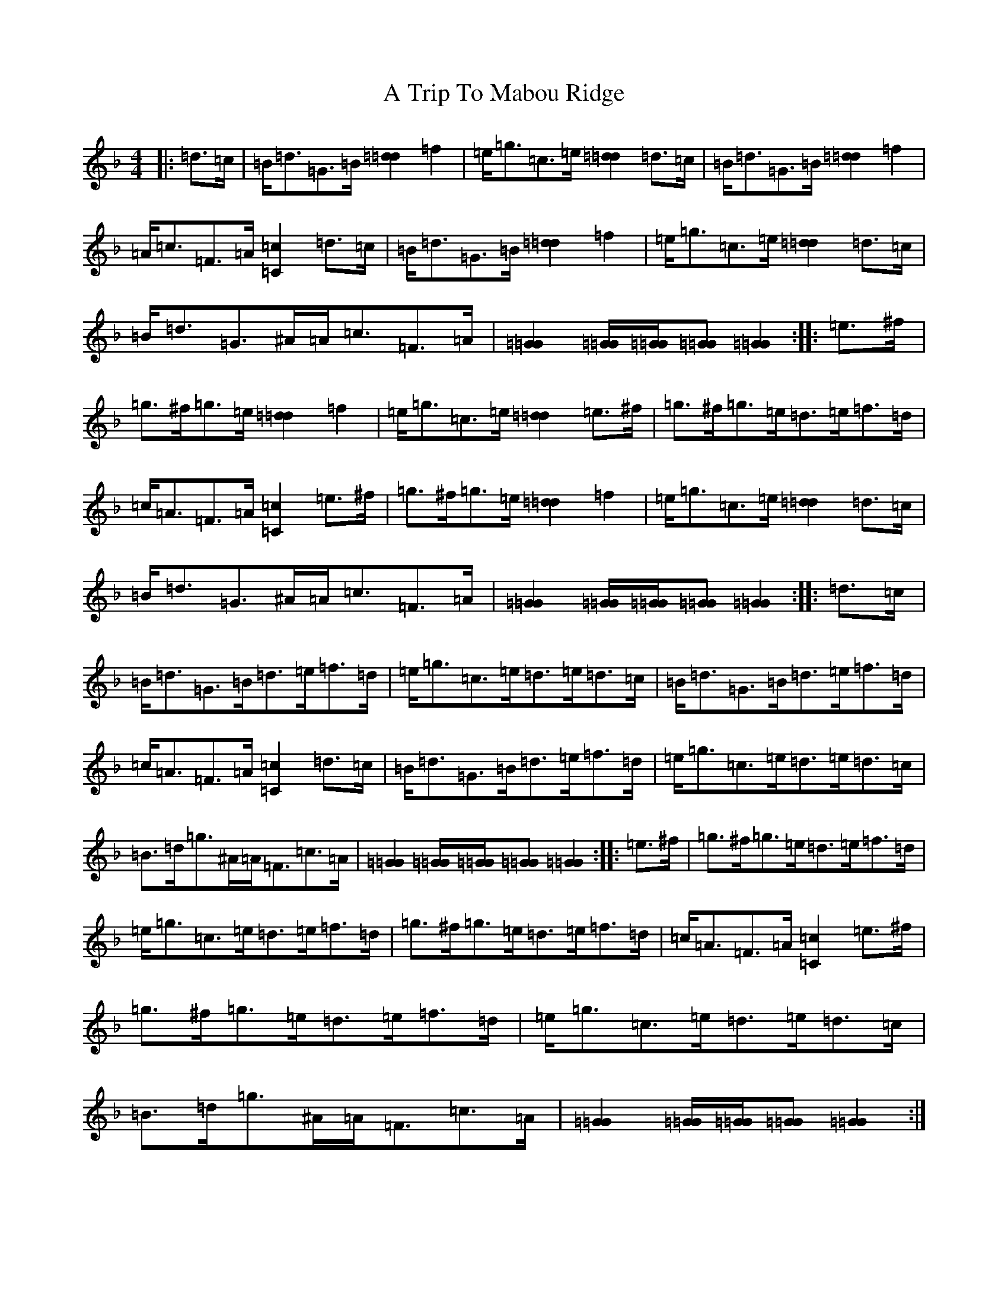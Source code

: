 X: 196
T: A Trip To Mabou Ridge
S: https://thesession.org/tunes/12405#setting23590
Z: A Mixolydian
R: march
M:4/4
L:1/8
K: C Mixolydian
|:=d>=c|=B<=d=G>=B[=d2=d2]=f2|=e<=g=c>=e[=d2=d2]=d>=c|=B<=d=G>=B[=d2=d2]=f2|=A<=c=F>=A[=c2=C2]=d>=c|=B<=d=G>=B[=d2=d2]=f2|=e<=g=c>=e[=d2=d2]=d>=c|=B<=d=G>^A=A<=c=F>=A|[=G2=G2][=G/2=G/2][=G/2=G/2][=G=G][=G2=G2]:||:=e>^f|=g>^f=g>=e[=d2=d2]=f2|=e<=g=c>=e[=d2=d2]=e>^f|=g>^f=g>=e=d>=e=f>=d|=c<=A=F>=A[=c2=C2]=e>^f|=g>^f=g>=e[=d2=d2]=f2|=e<=g=c>=e[=d2=d2]=d>=c|=B<=d=G>^A=A<=c=F>=A|[=G2=G2][=G/2=G/2][=G/2=G/2][=G=G][=G2=G2]:||:=d>=c|=B<=d=G>=B=d>=e=f>=d|=e<=g=c>=e=d>=e=d>=c|=B<=d=G>=B=d>=e=f>=d|=c<=A=F>=A[=c2=C2]=d>=c|=B<=d=G>=B=d>=e=f>=d|=e<=g=c>=e=d>=e=d>=c|=B>=d=g>^A=A<=F=c>=A|[=G2=G2][=G/2=G/2][=G/2=G/2][=G=G][=G2=G2]:||:=e>^f|=g>^f=g>=e=d>=e=f>=d|=e<=g=c>=e=d>=e=f>=d|=g>^f=g>=e=d>=e=f>=d|=c<=A=F>=A[=c2=C2]=e>^f|=g>^f=g>=e=d>=e=f>=d|=e<=g=c>=e=d>=e=d>=c|=B>=d=g>^A=A<=F=c>=A|[=G2=G2][=G/2=G/2][=G/2=G/2][=G=G][=G2=G2]:|